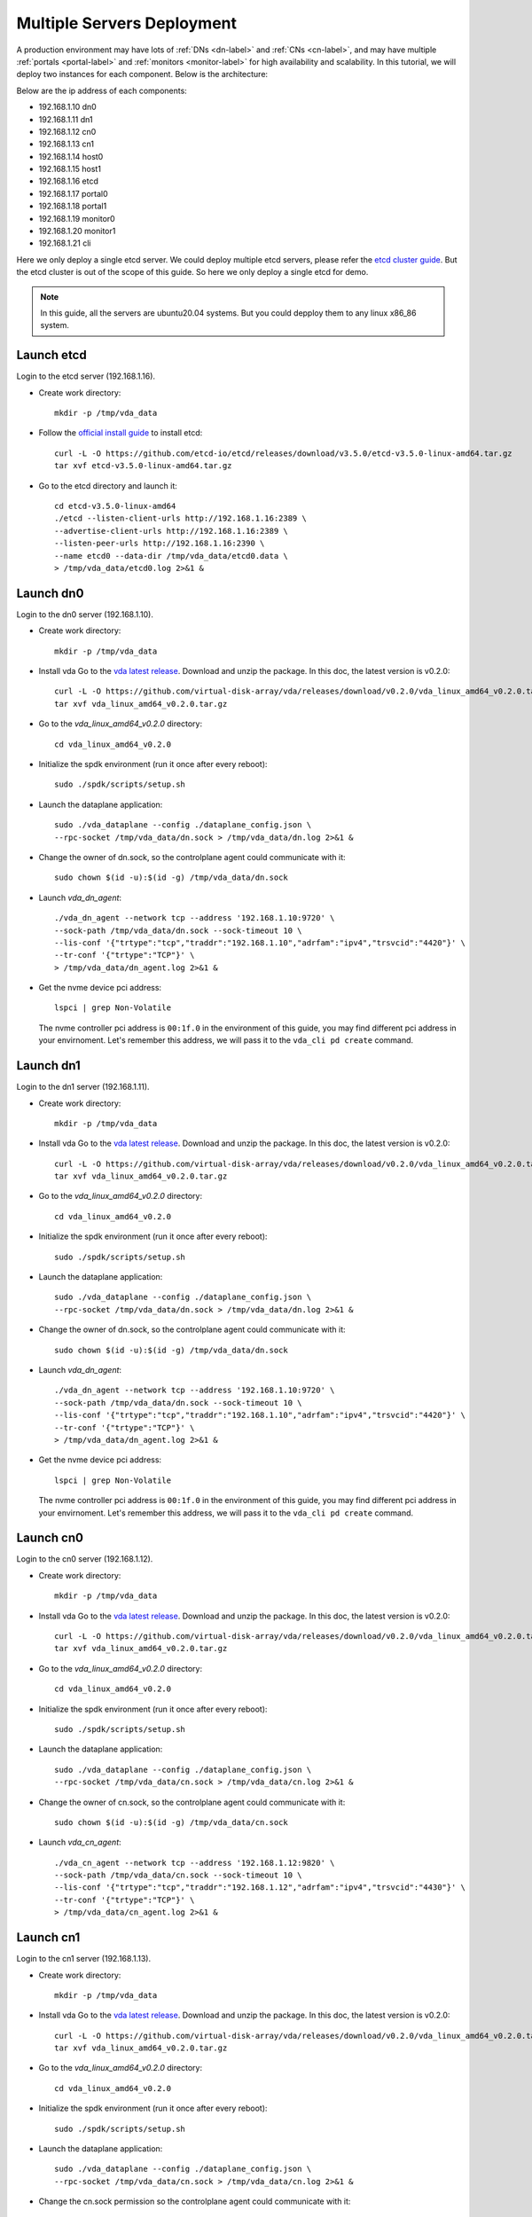 Multiple Servers Deployment
===========================

A production environment may have lots of :ref:`DNs <dn-label>` and
:ref:`CNs <cn-label>`, and may have multiple :ref:`portals <portal-label>`
and  :ref:`monitors <monitor-label>` for high availability and
scalability. In this tutorial, we will deploy two instances for each
component. Below is the architecture:

.. image:: /images/multiple_servers_deployment.png

Below are the ip address of each components:

* 192.168.1.10 dn0
* 192.168.1.11 dn1
* 192.168.1.12 cn0
* 192.168.1.13 cn1
* 192.168.1.14 host0
* 192.168.1.15 host1
* 192.168.1.16 etcd
* 192.168.1.17 portal0
* 192.168.1.18 portal1
* 192.168.1.19 monitor0
* 192.168.1.20 monitor1
* 192.168.1.21 cli

Here we only deploy a single etcd server. We could deploy multiple
etcd servers, please refer the `etcd cluster guide <https://etcd.io/docs/latest/op-guide/clustering/>`_.
But the etcd cluster is out of the scope of this guide. So here we
only deploy a single etcd for demo.

.. note:: In this guide, all the servers are ubuntu20.04
   systems. But you could depploy them to any linux
   x86_86 system.

Launch etcd
^^^^^^^^^^^
Login to the etcd server (192.168.1.16).

* Create work directory::

    mkdir -p /tmp/vda_data

* Follow the `official install guide <https://etcd.io/docs/latest/install/>`_ to
  install etcd::

    curl -L -O https://github.com/etcd-io/etcd/releases/download/v3.5.0/etcd-v3.5.0-linux-amd64.tar.gz
    tar xvf etcd-v3.5.0-linux-amd64.tar.gz

* Go to the etcd directory and launch it::

    cd etcd-v3.5.0-linux-amd64
    ./etcd --listen-client-urls http://192.168.1.16:2389 \
    --advertise-client-urls http://192.168.1.16:2389 \
    --listen-peer-urls http://192.168.1.16:2390 \
    --name etcd0 --data-dir /tmp/vda_data/etcd0.data \
    > /tmp/vda_data/etcd0.log 2>&1 &

Launch dn0
^^^^^^^^^^
Login to the dn0 server (192.168.1.10).

* Create work directory::

    mkdir -p /tmp/vda_data

* Install vda
  Go to the `vda latest release <https://github.com/virtual-disk-array/vda/releases/latest>`_.
  Download and unzip the package. In this doc, the latest version is
  v0.2.0::

    curl -L -O https://github.com/virtual-disk-array/vda/releases/download/v0.2.0/vda_linux_amd64_v0.2.0.tar.gz
    tar xvf vda_linux_amd64_v0.2.0.tar.gz

* Go to the `vda_linux_amd64_v0.2.0` directory::

    cd vda_linux_amd64_v0.2.0

* Initialize the spdk environment (run it once after every reboot)::

    sudo ./spdk/scripts/setup.sh

* Launch the dataplane application::

    sudo ./vda_dataplane --config ./dataplane_config.json \
    --rpc-socket /tmp/vda_data/dn.sock > /tmp/vda_data/dn.log 2>&1 &

* Change the owner of dn.sock, so the controlplane agent could communicate with it::

    sudo chown $(id -u):$(id -g) /tmp/vda_data/dn.sock

* Launch `vda_dn_agent`::

    ./vda_dn_agent --network tcp --address '192.168.1.10:9720' \
    --sock-path /tmp/vda_data/dn.sock --sock-timeout 10 \
    --lis-conf '{"trtype":"tcp","traddr":"192.168.1.10","adrfam":"ipv4","trsvcid":"4420"}' \
    --tr-conf '{"trtype":"TCP"}' \
    > /tmp/vda_data/dn_agent.log 2>&1 &

* Get the nvme device pci address::

    lspci | grep Non-Volatile

  The nvme controller pci address is ``00:1f.0`` in the environment of
  this guide, you may find different pci address in your
  envirnoment. Let's remember this address, we will pass it to the
  ``vda_cli pd create`` command.

Launch dn1
^^^^^^^^^^
Login to the dn1 server (192.168.1.11).

* Create work directory::

    mkdir -p /tmp/vda_data

* Install vda
  Go to the `vda latest release <https://github.com/virtual-disk-array/vda/releases/latest>`_.
  Download and unzip the package. In this doc, the latest version is
  v0.2.0::

    curl -L -O https://github.com/virtual-disk-array/vda/releases/download/v0.2.0/vda_linux_amd64_v0.2.0.tar.gz
    tar xvf vda_linux_amd64_v0.2.0.tar.gz

* Go to the `vda_linux_amd64_v0.2.0` directory::

    cd vda_linux_amd64_v0.2.0

* Initialize the spdk environment (run it once after every reboot)::

    sudo ./spdk/scripts/setup.sh

* Launch the dataplane application::

    sudo ./vda_dataplane --config ./dataplane_config.json \
    --rpc-socket /tmp/vda_data/dn.sock > /tmp/vda_data/dn.log 2>&1 &

* Change the owner of dn.sock, so the controlplane agent could communicate with it::

    sudo chown $(id -u):$(id -g) /tmp/vda_data/dn.sock

* Launch `vda_dn_agent`::

    ./vda_dn_agent --network tcp --address '192.168.1.10:9720' \
    --sock-path /tmp/vda_data/dn.sock --sock-timeout 10 \
    --lis-conf '{"trtype":"tcp","traddr":"192.168.1.10","adrfam":"ipv4","trsvcid":"4420"}' \
    --tr-conf '{"trtype":"TCP"}' \
    > /tmp/vda_data/dn_agent.log 2>&1 &

* Get the nvme device pci address::

    lspci | grep Non-Volatile

  The nvme controller pci address is ``00:1f.0`` in the environment of
  this guide, you may find different pci address in your
  envirnoment. Let's remember this address, we will pass it to the
  ``vda_cli pd create`` command.

Launch cn0
^^^^^^^^^^
Login to the cn0 server (192.168.1.12).

* Create work directory::

    mkdir -p /tmp/vda_data

* Install vda
  Go to the `vda latest release <https://github.com/virtual-disk-array/vda/releases/latest>`_.
  Download and unzip the package. In this doc, the latest version is
  v0.2.0::

    curl -L -O https://github.com/virtual-disk-array/vda/releases/download/v0.2.0/vda_linux_amd64_v0.2.0.tar.gz
    tar xvf vda_linux_amd64_v0.2.0.tar.gz

* Go to the `vda_linux_amd64_v0.2.0` directory::

    cd vda_linux_amd64_v0.2.0

* Initialize the spdk environment (run it once after every reboot)::

    sudo ./spdk/scripts/setup.sh

* Launch the dataplane application::

    sudo ./vda_dataplane --config ./dataplane_config.json \
    --rpc-socket /tmp/vda_data/cn.sock > /tmp/vda_data/cn.log 2>&1 &

* Change the owner of cn.sock, so the controlplane agent could communicate with it::

    sudo chown $(id -u):$(id -g) /tmp/vda_data/cn.sock

* Launch `vda_cn_agent`::

    ./vda_cn_agent --network tcp --address '192.168.1.12:9820' \
    --sock-path /tmp/vda_data/cn.sock --sock-timeout 10 \
    --lis-conf '{"trtype":"tcp","traddr":"192.168.1.12","adrfam":"ipv4","trsvcid":"4430"}' \
    --tr-conf '{"trtype":"TCP"}' \
    > /tmp/vda_data/cn_agent.log 2>&1 &

Launch cn1
^^^^^^^^^^
Login to the cn1 server (192.168.1.13).

* Create work directory::

    mkdir -p /tmp/vda_data

* Install vda
  Go to the `vda latest release <https://github.com/virtual-disk-array/vda/releases/latest>`_.
  Download and unzip the package. In this doc, the latest version is
  v0.2.0::

    curl -L -O https://github.com/virtual-disk-array/vda/releases/download/v0.2.0/vda_linux_amd64_v0.2.0.tar.gz
    tar xvf vda_linux_amd64_v0.2.0.tar.gz

* Go to the `vda_linux_amd64_v0.2.0` directory::

    cd vda_linux_amd64_v0.2.0

* Initialize the spdk environment (run it once after every reboot)::

    sudo ./spdk/scripts/setup.sh

* Launch the dataplane application::

    sudo ./vda_dataplane --config ./dataplane_config.json \
    --rpc-socket /tmp/vda_data/cn.sock > /tmp/vda_data/cn.log 2>&1 &

* Change the cn.sock permission so the controlplane agent could communicate with it::

    sudo chown $(id -u):$(id -g) /tmp/vda_data/cn.sock

* Launch `vda_cn_agent`::

    ./vda_cn_agent --network tcp --address '192.168.1.13:9820' \
    --sock-path /tmp/vda_data/cn.sock --sock-timeout 10 \
    --lis-conf '{"trtype":"tcp","traddr":"192.168.1.13","adrfam":"ipv4","trsvcid":"4430"}' \
    --tr-conf '{"trtype":"TCP"}' \
    > /tmp/vda_data/cn_agent.log 2>&1 &

Launch portal0
^^^^^^^^^^^^^^
Login to the portal0 server (192.168.1.17).

* Create work directory::

    mkdir -p /tmp/vda_data

* Install vda
  Go to the `vda latest release <https://github.com/virtual-disk-array/vda/releases/latest>`_.
  Download and unzip the package. In this doc, the latest version is
  v0.2.0::

    curl -L -O https://github.com/virtual-disk-array/vda/releases/download/v0.2.0/vda_linux_amd64_v0.2.0.tar.gz
    tar xvf vda_linux_amd64_v0.2.0.tar.gz

* Go to the `vda_linux_amd64_v0.2.0` directory::

    cd vda_linux_amd64_v0.2.0

* Launch `vda_portal`::

    ./vda_portal --portal-address '192.168.1.17:9520' --portal-network tcp \
    --etcd-endpoints 192.168.1.16:2389 \
    > /tmp/vda_data/portal.log 2>&1 &

Launch portal1
^^^^^^^^^^^^^^
Login to the portal1 server (192.168.1.18).

* Create work directory::

    mkdir -p /tmp/vda_data

* Install vda
  Go to the `vda latest release <https://github.com/virtual-disk-array/vda/releases/latest>`_.
  Download and unzip the package. In this doc, the latest version is
  v0.2.0::

    curl -L -O https://github.com/virtual-disk-array/vda/releases/download/v0.2.0/vda_linux_amd64_v0.2.0.tar.gz
    tar xvf vda_linux_amd64_v0.2.0.tar.gz

* Go to the `vda_linux_amd64_v0.2.0` directory::

    cd vda_linux_amd64_v0.2.0

* Launch `vda_portal`::

    ./vda_portal --portal-address '192.168.1.18:9520' --portal-network tcp \
    --etcd-endpoints 192.168.1.16:2389 \
    > /tmp/vda_data/portal.log 2>&1 &

Launch monitor0
^^^^^^^^^^^^^^^
Login to the monitor0 server (192.168.1.19).

* Create work directory::

    mkdir -p /tmp/vda_data

* Install vda
  Go to the `vda latest release <https://github.com/virtual-disk-array/vda/releases/latest>`_.
  Download and unzip the package. In this doc, the latest version is
  v0.2.0::

    curl -L -O https://github.com/virtual-disk-array/vda/releases/download/v0.2.0/vda_linux_amd64_v0.2.0.tar.gz
    tar xvf vda_linux_amd64_v0.2.0.tar.gz

* Go to the `vda_linux_amd64_v0.2.0` directory::

    cd vda_linux_amd64_v0.2.0

* Launch `vda_monitor`::

    ./vda_monitor --etcd-endpoints 192.168.1.16:2389 \
    > /tmp/vda_data/monitor.log 2>&1 &

Launch monitor1
^^^^^^^^^^^^^^^
Login to the monitor0 server (192.168.1.20).

* Create work directory::

    mkdir -p /tmp/vda_data

* Install vda
  Go to the `vda latest release <https://github.com/virtual-disk-array/vda/releases/latest>`_.
  Download and unzip the package. In this doc, the latest version is
  v0.2.0::

    curl -L -O https://github.com/virtual-disk-array/vda/releases/download/v0.2.0/vda_linux_amd64_v0.2.0.tar.gz
    tar xvf vda_linux_amd64_v0.2.0.tar.gz

* Go to the `vda_linux_amd64_v0.2.0` directory::

    cd vda_linux_amd64_v0.2.0

* Launch `vda_monitor`::

    ./vda_monitor --etcd-endpoints 192.168.1.16:2389 \
    > /tmp/vda_data/monitor.log 2>&1 &

Operate against the VDA cluster
^^^^^^^^^^^^^^^^^^^^^^^^^^^^^^^
Login to the cli server (192.168.1.21)

* Install vda
  Go to the `vda latest release <https://github.com/virtual-disk-array/vda/releases/latest>`_.
  Download and unzip the package. In this doc, the latest version is
  v0.2.0::

    curl -L -O https://github.com/virtual-disk-array/vda/releases/download/v0.2.0/vda_linux_amd64_v0.2.0.tar.gz
    tar xvf vda_linux_amd64_v0.2.0.tar.gz

* Go to the `vda_linux_amd64_v0.2.0` directory::

    cd vda_linux_amd64_v0.2.0

* Create dn0::

    ./vda_cli --portal-addr 192.168.1.17:9520 dn create --sock-addr 192.168.1.10:9720 \
    --tr-type tcp --tr-addr 192.168.1.10 --adr-fam ipv4 --tr-svc-id 4420

* Create the pd on dn0::

    ./vda_cli --portal-addr 192.168.1.17:9520 pd create --sock-addr 192.168.1.10:9720 --pd-name pd0 \
    --bdev-type-key nvme --bdev-type-value 00:1f.0

* Create dn1::

    ./vda_cli --portal-addr 192.168.1.17:9520 dn create --sock-addr 192.168.1.11:9720 \
    --tr-type tcp --tr-addr 192.168.1.11 --adr-fam ipv4 --tr-svc-id 4420

* Create the pd on dn1::

    ./vda_cli --portal-addr 192.168.1.17:9520 pd create --sock-addr 192.168.1.11:9720 --pd-name pd1 \
    --bdev-type-key nvme --bdev-type-value 00:1f.0

* Create cn0::

    ./vda_cli --portal-addr 192.168.1.17:9520 cn create --sock-addr 192.168.1.12:9820 \
    --tr-type tcp --tr-addr 192.168.1.12 --adr-fam ipv4 --tr-svc-id 4430

* Create cn1::

    ./vda_cli --portal-addr 192.168.1.17:9520 cn create --sock-addr 192.168.1.13:9820 \
    --tr-type tcp --tr-addr 192.168.1.13 --adr-fam ipv4 --tr-svc-id 4430

* Create dn0::

    ./vda_cli --portal-addr 192.168.1.17:9520 da create --da-name da0 --size-mb 512 --physical-size-mb 512 \
    --cntlr-cnt 2 --strip-cnt 2 --strip-size-kb 64

* Export dn0 to host0::

    ./vda_cli --portal-addr 192.168.1.17:9520 exp create --da-name da0 --exp-name exp0a \
    --initiator-nqn nqn.2016-06.io.spdk:host0

* Get the NVMeOF information of exp0a::

    ./vda_cli --portal-addr 192.168.1.17:9520 exp get --da-name da0 --exp-name exp0a

  The ``exp get`` output::

    {
      "reply_info": {
        "req_id": "ed50fb8d-1b03-4558-b4c3-b2df97887a6a",
        "reply_msg": "succeed"
      },
      "exporter": {
        "exp_id": "2e1e29cbc2a547e8a05fb40f052f4eca",
        "exp_name": "exp0a",
        "initiator_nqn": "nqn.2016-06.io.spdk:host0",
        "target_nqn": "nqn.2016-06.io.vda:exp-da0-exp0a",
        "serial_number": "c5e94c313982b7e362dd",
        "model_number": "VDA_CONTROLLER",
        "exp_info_list": [
          {
            "nvmf_listener": {
              "tr_type": "tcp",
              "adr_fam": "ipv4",
              "tr_addr": "192.168.1.12",
              "tr_svc_id": "4430"
            },
            "err_info": {
              "timestamp": "2021-07-05 18:13:16.010920244 +0000 UTC"
            }
          },
          {
            "cntlr_idx": 1,
            "nvmf_listener": {
              "tr_type": "tcp",
              "adr_fam": "ipv4",
              "tr_addr": "192.168.1.13",
              "tr_svc_id": "4430"
            },
            "err_info": {
              "timestamp": "2021-07-05 18:13:16.133520401 +0000 UTC"
            }
          }
        ]
      }
    }


* Create dn1::

    ./vda_cli --portal-addr 192.168.1.17:9520 da create --da-name da1 --size-mb 1024 --physical-size-mb 1024 \
    --cntlr-cnt 2 --strip-cnt 2 --strip-size-kb 64

* Export da1 to host1::

    ./vda_cli --portal-addr 192.168.1.17:9520 exp create --da-name da1 --exp-name exp1a \
    --initiator-nqn nqn.2016-06.io.spdk:host1

* Get the NVMeOF information of exp1a::

    ./vda_cli --portal-addr 192.168.1.17:9520 exp get --da-name da1 --exp-name exp1a

  The ``exp get`` output::

    {
      "reply_info": {
        "req_id": "09c402b9-2522-41e6-b3c3-c2a64cefd87a",
        "reply_msg": "succeed"
      },
      "exporter": {
        "exp_id": "00c468db67444114bb65f632306dc024",
        "exp_name": "exp1a",
        "initiator_nqn": "nqn.2016-06.io.spdk:host1",
        "target_nqn": "nqn.2016-06.io.vda:exp-da1-exp1a",
        "serial_number": "8ddbe95dfec0e8d10e27",
        "model_number": "VDA_CONTROLLER",
        "exp_info_list": [
          {
            "nvmf_listener": {
              "tr_type": "tcp",
              "adr_fam": "ipv4",
              "tr_addr": "192.168.1.12",
              "tr_svc_id": "4430"
            },
            "err_info": {
              "timestamp": "2021-07-05 18:15:17.467799609 +0000 UTC"
            }
          },
          {
            "cntlr_idx": 1,
            "nvmf_listener": {
              "tr_type": "tcp",
              "adr_fam": "ipv4",
              "tr_addr": "192.168.1.13",
              "tr_svc_id": "4430"
            },
            "err_info": {
              "timestamp": "2021-07-05 18:15:17.630510608 +0000 UTC"
            }
          }
        ]
      }
    }


Connect to da0/exp0a from host0
^^^^^^^^^^^^^^^^^^^^^^^^^^^^^^^
Login to host0 (192.168.1.14)

* Make sure nvme-tcp kernel module is inserted::

    sudo modprobe nvme-tcp

* Make sure nvme-cli is installed, e.g. on ubutun system::

    sudo apt install -y nvme-cli

* Connect to the two cntlrs of dn0/exp0a::

    sudo nvme connect -t tcp -n nqn.2016-06.io.vda:exp-da0-exp0a -a 192.168.1.12 -s 4430 --hostnqn nqn.2016-06.io.spdk:host0
    sudo nvme connect -t tcp -n nqn.2016-06.io.vda:exp-da0-exp0a -a 192.168.1.13 -s 4430 --hostnqn nqn.2016-06.io.spdk:host0

* Create a filesystem on the da0 and create a file on it::

    sudo mkfs.ext4 /dev/disk/by-id/nvme-VDA_CONTROLLER_c5e94c313982b7e362dd
    sudo mount /dev/disk/by-id/nvme-VDA_CONTROLLER_c5e94c313982b7e362dd /mnt
    sudo touch /mnt/foo

* Umount the filesystem and disconnect the da0 from dn0/exp0a::

    sudo umount /mnt
    sudo nvme disconnect -n nqn.2016-06.io.vda:exp-da0-exp0a

Connect to da1/exp1a from host1
^^^^^^^^^^^^^^^^^^^^^^^^^^^^^^^
Login to host1 (192.168.1.15)

* Make sure nvme-tcp kernel module is inserted::

    sudo modprobe nvme-tcp

* Make sure nvme-cli is installed, e.g. on ubutun system::

    sudo apt install -y nvme-cli

* Connect to the two cntlrs of dn0/exp0a::

    sudo nvme connect -t tcp -n nqn.2016-06.io.vda:exp-da1-exp1a -a 192.168.1.12 -s 4430 --hostnqn nqn.2016-06.io.spdk:host1
    sudo nvme connect -t tcp -n nqn.2016-06.io.vda:exp-da1-exp1a -a 192.168.1.13 -s 4430 --hostnqn nqn.2016-06.io.spdk:host1

* access the dn0/exp0a::

    sudo parted /dev/disk/by-id/nvme-VDA_CONTROLLER_8ddbe95dfec0e8d10e27 print

* disconnect from dn0/exp0a::

    sudo nvme disconnect -n nqn.2016-06.io.vda:exp-da1-exp1a

Export dn0 to host1
^^^^^^^^^^^^^^^^^^^
Login to the cli server (192.168.1.21)

* Delete the dn0/exp0a::

    ./vda_cli --portal-addr 192.168.1.17:9520 exp delete --da-name da0 --exp-name exp0a

* Export dn0 to host1::

    ./vda_cli --portal-addr 192.168.1.17:9520 exp create --da-name da0 --exp-name exp0b \
    --initiator-nqn nqn.2016-06.io.spdk:host1

* Get the dn0/exp0b NVMeOF information::

    ./vda_cli --portal-addr 192.168.1.17:9520 exp get --da-name da0 --exp-name exp0b

  The ``exp get`` output::

    {
      "reply_info": {
        "req_id": "031979fe-9a79-43e8-b714-1acba85b27e5",
        "reply_msg": "succeed"
      },
      "exporter": {
        "exp_id": "b45ddd68f3f04599974838eea87edb5f",
        "exp_name": "exp0b",
        "initiator_nqn": "nqn.2016-06.io.spdk:host1",
        "target_nqn": "nqn.2016-06.io.vda:exp-da0-exp0b",
        "serial_number": "61fef4f77a43f78a7d24",
        "model_number": "VDA_CONTROLLER",
        "exp_info_list": [
          {
            "nvmf_listener": {
              "tr_type": "tcp",
              "adr_fam": "ipv4",
              "tr_addr": "192.168.1.12",
              "tr_svc_id": "4430"
            },
            "err_info": {
              "timestamp": "2021-07-05 18:40:14.273027335 +0000 UTC"
            }
          },
          {
            "cntlr_idx": 1,
            "nvmf_listener": {
              "tr_type": "tcp",
              "adr_fam": "ipv4",
              "tr_addr": "192.168.1.13",
              "tr_svc_id": "4430"
            },
            "err_info": {
              "timestamp": "2021-07-05 18:40:14.485744169 +0000 UTC"
            }
          }
        ]
      }
    }

Connect to da0/exp0b from host1
^^^^^^^^^^^^^^^^^^^^^^^^^^^^^^^
Login to host1 (192.168.1.15)

* Connect to the two cntlrs of dn0/exp0b::

    sudo nvme connect -t tcp -n nqn.2016-06.io.vda:exp-da0-exp0b -a 192.168.1.12 -s 4430 --hostnqn nqn.2016-06.io.spdk:host1
    sudo nvme connect -t tcp -n nqn.2016-06.io.vda:exp-da0-exp0b -a 192.168.1.13 -s 4430 --hostnqn nqn.2016-06.io.spdk:host1

* Mount da0 to the /mnt and make sure the file foo exists::

    sudo mount /dev/disk/by-id/nvme-VDA_CONTROLLER_61fef4f77a43f78a7d24 /mnt
    ls /mnt

* Umount the filesystem and disconnect da0::

    sudo umount /mnt
    sudo nvme disconnect -n nqn.2016-06.io.vda:exp-da0-exp0b

Cleanup the environment
^^^^^^^^^^^^^^^^^^^^^^^
In the above comands, the cli connect to the portal0
(192.168.1.17). Here we connect to the portal1 (192.167.1.18). They
are equivalent.

* Login to the cli server (192.168.1.21)

* Go to the `vda_linux_amd64_v0.2.0` directory::

    cd vda_linux_amd64_v0.2.0

* run below commands::

    ./vda_cli --portal-addr 192.168.1.18:9520 exp delete --da-name da0 --exp-name exp0b
    ./vda_cli --portal-addr 192.168.1.18:9520 exp delete --da-name da1 --exp-name exp1a
    ./vda_cli --portal-addr 192.168.1.18:9520 da delete --da-name da0
    ./vda_cli --portal-addr 192.168.1.18:9520 da delete --da-name da1
    ./vda_cli --portal-addr 192.168.1.18:9520 cn delete --sock-addr 192.168.1.12:9820
    ./vda_cli --portal-addr 192.168.1.18:9520 cn delete --sock-addr 192.168.1.13:9820
    ./vda_cli --portal-addr 192.168.1.18:9520 pd delete --sock-addr 192.168.1.10:9720 --pd-name pd0
    ./vda_cli --portal-addr 192.168.1.18:9520 pd delete --sock-addr 192.168.1.11:9720 --pd-name pd1
    ./vda_cli --portal-addr 192.168.1.18:9520 dn delete --sock-addr 192.168.1.10:9720
    ./vda_cli --portal-addr 192.168.1.18:9520 dn delete --sock-addr 192.168.1.11:9720

* Login to dn0 and dn0, run below commands::

    killall vda_dn_agent
    cd vda_linux_amd64_v0.2.0
    ./spdk/scripts/rpc.py -s /tmp/vda_data/dn.sock spdk_kill_instance SIGTERM
    rm -rf /tmp/vda_data

* Login to cn0 and cn1, run below commands::

    killall vda_cn_agent
    cd vda_linux_amd64_v0.2.0
    ./spdk/scripts/rpc.py -s /tmp/vda_data/cn.sock spdk_kill_instance SIGTERM
    rm -rf /tmp/vda_data

* Login to the portal0 and port1, run below commands::

    killall vda_portal
    rm -rf /tmp/vda_data

* Login to the monitor0 and monitor1, run below commands::

    killall vda_monitor
    rm -rf /tmp/vda_data

* Login to the etcd, run below commands::

    killall etcd
    rm -rf /tmp/vda_data


